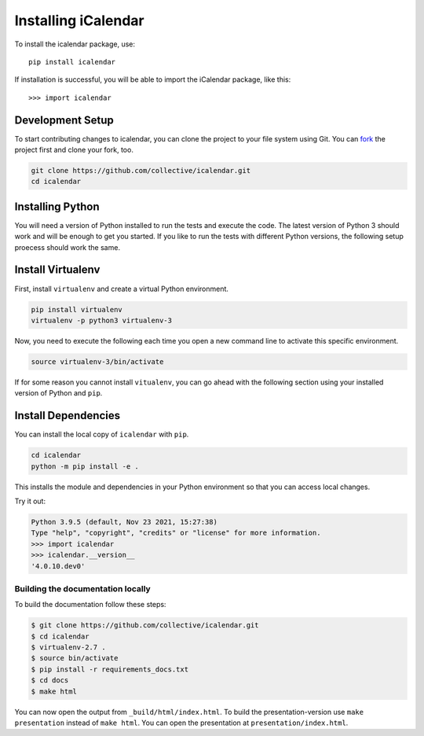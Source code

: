 Installing iCalendar
====================

To install the icalendar package, use::

  pip install icalendar

If installation is successful, you will be able to import the iCalendar
package, like this::

  >>> import icalendar

Development Setup
-----------------

To start contributing changes to icalendar,
you can clone the project to your file system
using Git.
You can `fork <https://github.com/collective/icalendar/fork>`_
the project first and clone your fork, too.

.. code-block:: bash

    git clone https://github.com/collective/icalendar.git
    cd icalendar

Installing Python
-----------------

You will need a version of Python installed to run the tests
and execute the code.
The latest version of Python 3 should work and will be enough
to get you started.
If you like to run the tests with different Python versions,
the following setup proecess should work the same.

Install Virtualenv
------------------

First, install ``virtualenv`` and create a virtual Python
environment.

.. code-block:: bash

    pip install virtualenv
    virtualenv -p python3 virtualenv-3

Now, you need to execute the following each time you
open a new command line to activate this specific environment.

.. code-block:: bash

    source virtualenv-3/bin/activate

If for some reason you cannot install ``vitualenv``, you can
go ahead with the following section using your
installed version of Python and ``pip``.

Install Dependencies
--------------------

You can install the local copy of ``icalendar`` with ``pip``.

.. code-block:: bash

    cd icalendar
    python -m pip install -e .

This installs the module and dependencies in your
Python environment so that you can access local changes.

Try it out:

.. code-block:: python

    Python 3.9.5 (default, Nov 23 2021, 15:27:38)
    Type "help", "copyright", "credits" or "license" for more information.
    >>> import icalendar
    >>> icalendar.__version__
    '4.0.10.dev0'

Building the documentation locally
~~~~~~~~~~~~~~~~~~~~~~~~~~~~~~~~~~

To build the documentation follow these steps:

.. code-block:: bash

    $ git clone https://github.com/collective/icalendar.git
    $ cd icalendar
    $ virtualenv-2.7 .
    $ source bin/activate
    $ pip install -r requirements_docs.txt
    $ cd docs
    $ make html

You can now open the output from ``_build/html/index.html``. To build the
presentation-version use ``make presentation`` instead of ``make html``. You
can open the presentation at ``presentation/index.html``.
